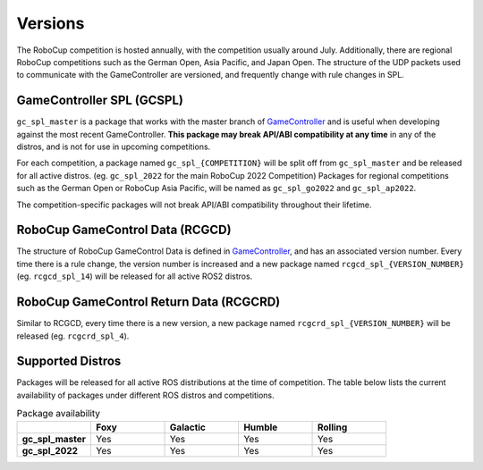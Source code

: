 Versions
########

The RoboCup competition is hosted annually, with the competition usually around July.
Additionally, there are regional RoboCup competitions such as the German Open, Asia Pacific, and Japan Open.
The structure of the UDP packets used to communicate with the GameController are versioned, and frequently change with rule changes in SPL.

GameController SPL (GCSPL)
**************************

``gc_spl_master`` is a package that works with the master branch of `GameController`_ and is useful when developing against the most recent GameController.
**This package may break API/ABI compatibility at any time** in any of the distros, and is not for use in upcoming competitions.

For each competition, a package named ``gc_spl_{COMPETITION}`` will be split off from ``gc_spl_master`` and be released for all active distros. (eg. ``gc_spl_2022`` for the main RoboCup 2022 Competition)
Packages for regional competitions such as the German Open or RoboCup Asia Pacific, will be named as ``gc_spl_go2022`` and ``gc_spl_ap2022``.

The competition-specific packages will not break API/ABI compatibility throughout their lifetime.

RoboCup GameControl Data (RCGCD)
********************************

The structure of RoboCup GameControl Data is defined in `GameController`_, and has an associated version number.
Every time there is a rule change, the version number is increased and a new package named ``rcgcd_spl_{VERSION_NUMBER}`` (eg. ``rcgcd_spl_14``) will be released for all active ROS2 distros.

RoboCup GameControl Return Data (RCGCRD)
****************************************

Similar to RCGCD, every time there is a new version, a new package named ``rcgcrd_spl_{VERSION_NUMBER}`` will be released (eg. ``rcgcrd_spl_4``).

Supported Distros
*****************

Packages will be released for all active ROS distributions at the time of competition.
The table below lists the current availability of packages under different ROS distros and competitions.

.. list-table:: Package availability
   :widths: 25 25 25 25 25
   :header-rows: 1
   :stub-columns: 1

   * -
     - Foxy
     - Galactic
     - Humble
     - Rolling
   * - gc_spl_master
     - Yes
     - Yes
     - Yes
     - Yes
   * - gc_spl_2022
     - Yes
     - Yes
     - Yes
     - Yes

.. _GameController: https://github.com/RoboCup-SPL/GameController